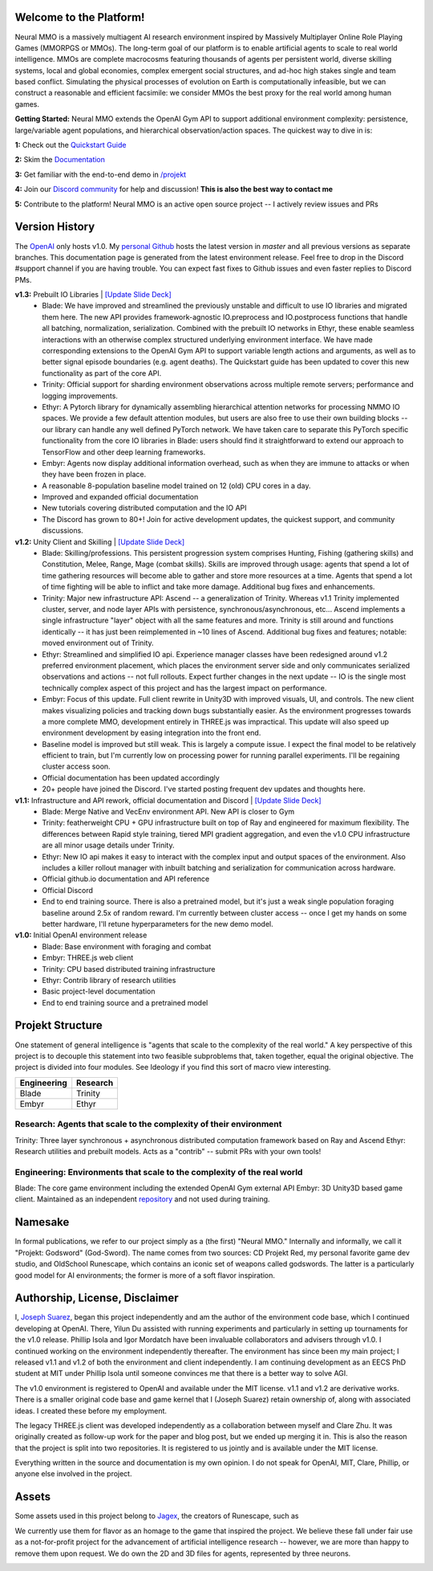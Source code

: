 .. |ags| image:: docs/source/resource/ags.png
.. |env| image:: docs/source/resource/splash.png

.. |air| image:: docs/source/resource/air_thumbnail.png
.. |earth| image:: docs/source/resource/earth_thumbnail.png
.. |fire| image:: docs/source/resource/fire_thumbnail.png
.. |water| image:: docs/source/resource/water_thumbnail.png

.. |red| image:: docs/source/resource/neuralRED.png
.. |blue| image:: docs/source/resource/neuralBLUE.png
.. |green| image:: docs/source/resource/neuralGREEN.png
.. |fuchsia| image:: docs/source/resource/neuralFUCHSIA.png
.. |orange| image:: docs/source/resource/neuralORANGE.png
.. |mint| image:: docs/source/resource/neuralMINT.png
.. |purple| image:: docs/source/resource/neuralPURPLE.png
.. |spring| image:: docs/source/resource/neuralSPRING.png
.. |yellow| image:: docs/source/resource/neuralYELLOW.png
.. |cyan| image:: docs/source/resource/neuralCYAN.png
.. |magenta| image:: docs/source/resource/neuralMAGENTA.png
.. |sky| image:: docs/source/resource/neuralSKY.png

|env|

.. #####################################
.. WARNING: Do NOT edit the overview.rst. That file gets copied from the root README.rst and will be overwritten
.. #####################################

|ags| Welcome to the Platform!
##############################

Neural MMO is a massively multiagent AI research environment inspired by Massively Multiplayer Online Role Playing Games (MMORPGS or MMOs). The long-term goal of our platform is to enable artificial agents to scale to real world intelligence. MMOs are complete macrocosms featuring thousands of agents per persistent world, diverse skilling systems, local and global economies, complex emergent social structures, and ad-hoc high stakes single and team based conflict. Simulating the physical processes of evolution on Earth is computationally infeasible, but we can construct a reasonable and efficient facsimile: we consider MMOs the best proxy for the real world among human games.

**Getting Started:** Neural MMO extends the OpenAI Gym API to support additional environment complexity: persistence, large/variable agent populations, and hierarchical observation/action spaces. The quickest way to dive in is:

**1:** Check out the `Quickstart Guide <https://jsuarez5341.github.io/neural-mmo/build/html/neural-mmo.html#>`_

**2:** Skim the `Documentation <https://jsuarez5341.github.io/neural-mmo/build/html/autodoc/modules.html>`_

**3:** Get familiar with the end-to-end demo in `/projekt <https://github.com/jsuarez5341/neural-mmo/tree/master/projekt>`_

**4:** Join our `Discord community <https://discord.gg/BkMmFUC>`_ for help and discussion! **This is also the best way to contact me**

**5:** Contribute to the platform! Neural MMO is an active open source project -- I actively review issues and PRs

|ags| Version History
#####################

The `OpenAI <https://github.com/openai/neural-mmo>`_ only hosts v1.0. My `personal Github <https://github.com/jsuarez5341/neural-mmo>`_ hosts the latest version in *master* and all previous versions as separate branches. This documentation page is generated from the latest environment release. Feel free to drop in the Discord #support channel if you are having trouble. You can expect fast fixes to Github issues and even faster replies to Discord PMs.

**v1.3:** Prebuilt IO Libraries | `[Update Slide Deck] <https://docs.google.com/presentation/d/1tqm_Do9ph-duqqAlx3r9lI5Nbfb9yUfNEtXk1Qo4zSw/edit?usp=sharing>`_
   - Blade: We have improved and streamlined the previously unstable and difficult to use IO libraries and migrated them here. The new API provides framework-agnostic IO.preprocess and IO.postprocess functions that handle all batching, normalization, serialization. Combined with the prebuilt IO networks in Ethyr, these enable seamless interactions with an otherwise complex structured underlying environment interface. We have made corresponding extensions to the OpenAI Gym API to support variable length actions and arguments, as well as to better signal episode boundaries (e.g. agent deaths). The Quickstart guide has been updated to cover this new functionality as part of the core API.
   - Trinity: Official support for sharding environment observations across multiple remote servers; performance and logging improvements.
   - Ethyr: A Pytorch library for dynamically assembling hierarchical attention networks for processing NMMO IO spaces. We provide a few default attention modules, but users are also free to use their own building blocks -- our library can handle any well defined PyTorch network. We have taken care to separate this PyTorch specific functionality from the core IO libraries in Blade: users should find it straightforward to extend our approach to TensorFlow and other deep learning frameworks.
   - Embyr: Agents now display additional information overhead, such as when they are immune to attacks or when they have been frozen in place.
   - A reasonable 8-population baseline model trained on 12 (old) CPU cores in a day.
   - Improved and expanded official documentation
   - New tutorials covering distributed computation and the IO API
   - The Discord has grown to 80+! Join for active development updates, the quickest support, and community discussions.

**v1.2:** Unity Client and Skilling | `[Update Slide Deck] <https://docs.google.com/presentation/d/1G9fjYS6j8vZMfzCbB90T6ZmdyixTrQJQwZbs8l9HBVo/edit?usp=sharing>`_
   - Blade: Skilling/professions. This persistent progression system comprises Hunting, Fishing (gathering skills) and Constitution, Melee, Range, Mage (combat skills). Skills are improved through usage: agents that spend a lot of time gathering resources will become able to gather and store more resources at a time. Agents that spend a lot of time fighting will be able to inflict and take more damage. Additional bug fixes and enhancements.
   - Trinity: Major new infrastructure API: Ascend -- a generalization of Trinity. Whereas v1.1 Trinity implemented cluster, server, and node layer APIs with persistence, synchronous/asynchronous, etc... Ascend implements a single infrastructure "layer" object with all the same features and more. Trinity is still around and functions identically -- it has just been reimplemented in ~10 lines of Ascend. Additional bug fixes and features; notable: moved environment out of Trinity.
   - Ethyr: Streamlined and simplified IO api. Experience manager classes have been redesigned around v1.2 preferred environment placement, which places the environment server side and only communicates serialized observations and actions -- not full rollouts. Expect further changes in the next update -- IO is the single most technically complex aspect of this project and has the largest impact on performance.
   - Embyr: Focus of this update. Full client rewrite in Unity3D with improved visuals, UI, and controls. The new client makes visualizing policies and tracking down bugs substantially easier. As the environment progresses towards a more complete MMO, development entirely in THREE.js was impractical. This update will also speed up environment development by easing integration into the front end.
   - Baseline model is improved but still weak. This is largely a compute issue. I expect the final model to be relatively efficient to train, but I'm currently low on processing power for running parallel experiments. I'll be regaining cluster access soon.
   - Official documentation has been updated accordingly
   - 20+ people have joined the Discord. I've started posting frequent dev updates and thoughts here.

**v1.1:** Infrastructure and API rework, official documentation and Discord | `[Update Slide Deck] <https://docs.google.com/presentation/d/1EXvluWaaReb2_s5L28dOWqyxf6-fvAbtMcBbaMr-Aow/edit?usp=sharing>`_
   - Blade: Merge Native and VecEnv environment API. New API is closer to Gym
   - Trinity: featherweight CPU + GPU infrastructure built on top of Ray and engineered for maximum flexibility. The differences between Rapid style training, tiered MPI gradient aggregation, and even the v1.0 CPU infrastructure are all minor usage details under Trinity.
   - Ethyr: New IO api makes it easy to interact with the complex input and output spaces of the environment. Also includes a killer rollout manager with inbuilt batching and serialization for communication across hardware.
   - Official github.io documentation and API reference
   - Official Discord
   - End to end training source. There is also a pretrained model, but it's just a weak single population foraging baseline around 2.5x of random reward. I'm currently between cluster access -- once I get my hands on some better hardware, I'll retune hyperparameters for the new demo model.

**v1.0:** Initial OpenAI environment release
   - Blade: Base environment with foraging and combat
   - Embyr: THREE.js web client
   - Trinity: CPU based distributed training infrastructure
   - Ethyr: Contrib library of research utilities
   - Basic project-level documentation
   - End to end training source and a pretrained model


|ags| Projekt Structure
#######################

One statement of general intelligence is "agents that scale to the complexity of the real world." A key perspective of this project is to decouple this statement into two feasible subproblems that, taken together, equal the original objective. The project is divided into four modules. See Ideology if you find this sort of macro view interesting.

===============  ===============
Engineering      Research
===============  ===============
|earth| Blade    |water| Trinity
|fire|  Embyr    |air| Ethyr
===============  ===============

Research: Agents that scale to the complexity of their environment
---------------
|water| Trinity: Three layer synchronous + asynchronous distributed computation framework based on Ray and Ascend
|air| Ethyr: Research utilities and prebuilt models. Acts as a "contrib" -- submit PRs with your own tools!

Engineering: Environments that scale to the complexity of the real world
-----------
|earth| Blade: The core game environment including the extended OpenAI Gym external API
|fire| Embyr: 3D Unity3D based game client. Maintained as an independent `repository <https://github.com/jsuarez5341/neural-mmo-client>`_ and not used during training.

|ags| Namesake
##############

In formal publications, we refer to our project simply as a (the first) "Neural MMO." Internally and informally, we call it "Projekt: Godsword" (God-Sword). The name comes from two sources: CD Projekt Red, my personal favorite game dev studio, and OldSchool Runescape, which contains an iconic set of weapons called godswords. The latter is a particularly good model for AI environments; the former is more of a soft flavor inspiration.

|ags| Authorship, License, Disclaimer
#####################################

I, `Joseph Suarez <https://github.com/jsuarez5341>`_, began this project independently and am the author of the environment code base, which I continued developing at OpenAI. There, Yilun Du assisted with running experiments and particularly in setting up tournaments for the v1.0 release. Phillip Isola and Igor Mordatch have been invaluable collaborators and advisers through v1.0. I continued working on the environment independently thereafter. The environment has since been my main project; I released v1.1 and v1.2 of both the environment and client independently. I am continuing development as an EECS PhD student at MIT under Phillip Isola until someone convinces me that there is a better way to solve AGI.

The v1.0 environment is registered to OpenAI and available under the MIT license. v1.1 and v1.2 are derivative works. There is a smaller original code base and game kernel that I (Joseph Suarez) retain ownership of, along with associated ideas. I created these before my employment.

The legacy THREE.js client was developed independently as a collaboration between myself and Clare Zhu. It was originally created as follow-up work for the paper and blog post, but we ended up merging it in. This is also the reason that the project is split into two repositories. It is registered to us jointly and is available under the MIT license.

Everything written in the source and documentation is my own opinion. I do not speak for OpenAI, MIT, Clare, Phillip, or anyone else involved in the project.

|ags| Assets
############

Some assets used in this project belong to `Jagex <https://www.jagex.com/en-GB/>`_, the creators of Runescape, such as

|ags| |earth| |water| |fire| |air|

We currently use them for flavor as an homage to the game that inspired the project. We believe these fall under fair use as a not-for-profit project for the advancement of artificial intelligence research -- however, we are more than happy to remove them upon request. We do own the 2D and 3D files for agents, represented by three neurons.

|red| |blue| |green| |fuchsia| |orange| |mint| |purple| |spring| |yellow| |cyan| |magenta| |sky|
